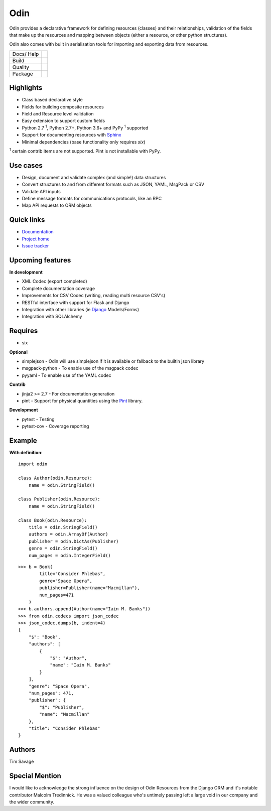 
####
Odin
####

Odin provides a declarative framework for defining resources (classes) and their relationships, validation of the fields
that make up the resources and mapping between objects (either a resource, or other python structures).

Odin also comes with built in serialisation tools for importing and exporting data from resources.

+---------+-------------------------------------------------------------------------------------------------------------+
| Docs/   | .. image:: https://readthedocs.org/projects/odin/badge/?version=latest                                      |
| Help    |    :target: https://odin.readthedocs.org/                                                                   |
|         |    :alt: ReadTheDocs                                                                                        |
|         | .. image:: https://img.shields.io/badge/gitterim-timsavage.odin-brightgreen.svg?style=flat                  |
|         |    :target: https://gitter.im/timsavage/odin                                                                |
|         |    :alt: Gitter.im                                                                                          |
+---------+-------------------------------------------------------------------------------------------------------------+
| Build   | .. image:: https://api.dependabot.com/badges/status?host=github&repo=python-odin/odin                       |
|         |    :target: https://dependabot.com                                                                          |
|         |    :alt: Dependabot Status                                                                                  |
+---------+-------------------------------------------------------------------------------------------------------------+
| Quality | .. image:: https://sonarcloud.io/api/project_badges/measure?project=python-odin_odin&metric=sqale_rating    |
|         |    :target: https://sonarcloud.io/dashboard?id=python-odin/odin                                             |
|         |    :alt: Maintainability                                                                                    |
|         | .. image:: https://sonarcloud.io/api/project_badges/measure?project=python-odin_odin&metric=security_rating |
|         |    :target: https://sonarcloud.io/project/security_hotspots                                                 |
|         |    :alt: Security                                                                                           |
|         | .. image:: https://sonarcloud.io/api/project_badges/measure?project=python-odin_odin&metric=coverage        |
|         |    :target: https://sonarcloud.io/code?id=python-odin_odin                                                  |
|         |    :alt: Test Coverage                                                                                      |
|         | .. image:: https://img.shields.io/badge/code%20style-black-000000.svg                                       |
|         |    :target: https://github.com/ambv/black                                                                   |
|         |    :alt: Once you go Black...                                                                               |
+---------+-------------------------------------------------------------------------------------------------------------+
| Package | .. image:: https://img.shields.io/pypi/v/odin                                                               |
|         |    :target: https://pypi.io/pypi/odin/                                                                      |
|         |    :alt: Latest Version                                                                                     |
|         | .. image:: https://img.shields.io/pypi/pyversions/odin                                                      |
|         |    :target: https://pypi.io/pypi/odin/                                                                      |
|         | .. image:: https://img.shields.io/pypi/l/odin                                                               |
|         |    :target: https://pypi.io/pypi/odin/                                                                      |
|         | .. image:: https://img.shields.io/pypi/wheel/odin                                                           |
|         |    :alt: PyPI - Wheel                                                                                       |
|         |    :target: https://pypi.io/pypi/odin/                                                                      |
+---------+-------------------------------------------------------------------------------------------------------------+


Highlights
**********

* Class based declarative style
* Fields for building composite resources
* Field and Resource level validation
* Easy extension to support custom fields
* Python 2.7 :sup:`1`, Python 2.7+, Python 3.6+ and PyPy :sup:`1` supported
* Support for documenting resources with `Sphinx <http://sphinx-doc.org/>`_
* Minimal dependencies (base functionality only requires *six*)

:sup:`1` certain contrib items are not supported. Pint is not installable with PyPy.

Use cases
*********
* Design, document and validate complex (and simple!) data structures
* Convert structures to and from different formats such as JSON, YAML, MsgPack or CSV
* Validate API inputs
* Define message formats for communications protocols, like an RPC
* Map API requests to ORM objects

Quick links
***********

* `Documentation <https://odin.readthedocs.org/>`_
* `Project home <https://github.com/python-odin/odin>`_
* `Issue tracker <https://github.com/python-odin/odin/issues>`_


Upcoming features
*****************

**In development**

* XML Codec (export completed)
* Complete documentation coverage
* Improvements for CSV Codec (writing, reading multi resource CSV's)
* RESTful interface with support for Flask and Django
* Integration with other libraries (ie `Django <https://www.djangoproject.com/>`_ Models/Forms)
* Integration with SQLAlchemy


Requires
********

* six

**Optional**

* simplejson - Odin will use simplejson if it is available or fallback to the builtin json library
* msgpack-python - To enable use of the msgpack codec
* pyyaml - To enable use of the YAML codec

**Contrib**

* jinja2 >= 2.7 - For documentation generation
* pint - Support for physical quantities using the `Pint <http://pint.readthedocs.org/>`_ library.

**Development**

* pytest - Testing
* pytest-cov - Coverage reporting

Example
*******

**With definition**::

    import odin

    class Author(odin.Resource):
        name = odin.StringField()

    class Publisher(odin.Resource):
        name = odin.StringField()

    class Book(odin.Resource):
        title = odin.StringField()
        authors = odin.ArrayOf(Author)
        publisher = odin.DictAs(Publisher)
        genre = odin.StringField()
        num_pages = odin.IntegerField()

::

    >>> b = Book(
            title="Consider Phlebas",
            genre="Space Opera",
            publisher=Publisher(name="Macmillan"),
            num_pages=471
        )
    >>> b.authors.append(Author(name="Iain M. Banks"))
    >>> from odin.codecs import json_codec
    >>> json_codec.dumps(b, indent=4)
    {
        "$": "Book",
        "authors": [
            {
                "$": "Author",
                "name": "Iain M. Banks"
            }
        ],
        "genre": "Space Opera",
        "num_pages": 471,
        "publisher": {
            "$": "Publisher",
            "name": "Macmillan"
        },
        "title": "Consider Phlebas"
    }


Authors
*******

Tim Savage


Special Mention
***************

I would like to acknowledge the strong influence on the design of Odin Resources from the Django ORM and it's notable
contributor Malcolm Tredinnick. He was a valued colleague who's untimely passing left a large void in our company and
the wider community.
